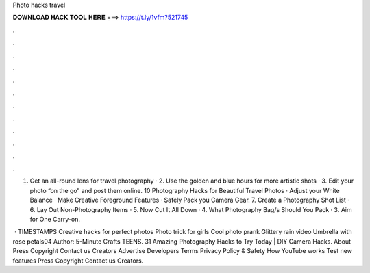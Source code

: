 Photo hacks travel



𝐃𝐎𝐖𝐍𝐋𝐎𝐀𝐃 𝐇𝐀𝐂𝐊 𝐓𝐎𝐎𝐋 𝐇𝐄𝐑𝐄 ===> https://t.ly/1vfm?521745



.



.



.



.



.



.



.



.



.



.



.



.

1. Get an all-round lens for travel photography · 2. Use the golden and blue hours for more artistic shots · 3. Edit your photo “on the go” and post them online. 10 Photography Hacks for Beautiful Travel Photos · Adjust your White Balance · Make Creative Foreground Features · Safely Pack you Camera Gear. 7. Create a Photography Shot List · 6. Lay Out Non-Photography Items · 5. Now Cut It All Down · 4. What Photography Bag/s Should You Pack · 3. Aim for One Carry-on.

 · TIMESTAMPS Creative hacks for perfect photos Photo trick for girls Cool photo prank Glittery rain video Umbrella with rose petals04 Author: 5-Minute Crafts TEENS. 31 Amazing Photography Hacks to Try Today | DIY Camera Hacks. About Press Copyright Contact us Creators Advertise Developers Terms Privacy Policy & Safety How YouTube works Test new features Press Copyright Contact us Creators.
